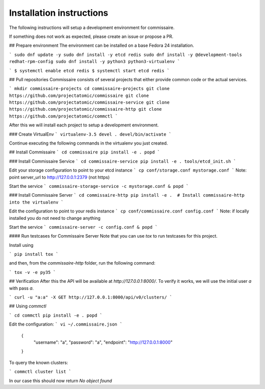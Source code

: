 Installation instructions
=========================

The following instructions will setup a development environment
for commissaire.

If something does not work as expected, please create an issue or
propose a PR.


## Prepare environment
The environment can be installed on a base Fedora 24 installation.

```
sudo dnf update -y
sudo dnf install -y etcd redis
sudo dnf install -y @development-tools redhat-rpm-config
sudo dnf install -y python3 python3-virtualenv
```

```
$ systemctl enable etcd redis
$ systemctl start etcd redis
```


## Pull repositories
Commissaire consists of several projects that either provide
common code or the actual services.

```
mkdir commissaire-projects
cd commissaire-projects
git clone https://github.com/projectatomic/commissaire
git clone https://github.com/projectatomic/commissaire-service
git clone https://github.com/projectatomic/commissaire-http
git clone https://github.com/projectatomic/commctl
```

After this we will install each project to setup a development
environment.


### Create VirtualEnv
```
virtualenv-3.5 devel
. devel/bin/activate
```

Continue executing the following commands in the virtualenv you just created.


## Install Commissaire
```
cd commissaire
pip install -e .
popd
```


### Install Commissaire Service
```
cd commissaire-service
pip install -e .
tools/etcd_init.sh
```

Edit your storage configuration to point to your etcd instance
```
cp conf/storage.conf mystorage.conf
```
Note: point server_url to http://127.0.0.1:2379 (not https)


Start the service
```
commissaire-storage-service -c mystorage.conf &
popd
```

### Install Commissaire Server
```
cd commissaire-http
pip install -e .  # Install commissaire-http into the virtualenv
```

Edit the configuration to point to your redis instance
```
cp conf/commissaire.conf config.conf
```
Note: if locally installed you do not need to change anything

Start the service
```
commissaire-server -c config.conf &
popd
```

#### Run testcases for Commissaire Server
Note that you can use `tox` to run testcases for this project.

Install using

```
pip install tox
```

and then, from the `commissaire-http` folder, run the following
command:

```
tox -v -e py35
```


## Verification
After this the API will be available at `http://127.0.0.1:8000/`. To
verify it works, we will use the initial user `a` with pass `a`.

```
curl -u "a:a" -X GET http://127.0.0.1:8000/api/v0/clusters/
```


## Using `commctl`

```
cd commctl
pip install -e .
popd
```

Edit the configuration:
```
vi ~/.commissaire.json
```

    {
        "username": "a",
        "password": "a",
        "endpoint": "http://127.0.0.1:8000"
    }

To query the known clusters:

```
commctl cluster list
```

In our case this should now return `No object found`
